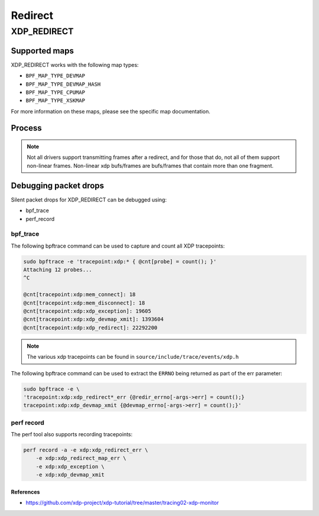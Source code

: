 .. SPDX-License-Identifier: GPL-2.0-only
.. Copyright (C) 2022 Red Hat, Inc.

========
Redirect
========
XDP_REDIRECT
############
Supported maps
--------------

XDP_REDIRECT works with the following map types:

- ``BPF_MAP_TYPE_DEVMAP``
- ``BPF_MAP_TYPE_DEVMAP_HASH``
- ``BPF_MAP_TYPE_CPUMAP``
- ``BPF_MAP_TYPE_XSKMAP``

For more information on these maps, please see the specific map documentation.

Process
-------

.. kernel-doc:: net/core/filter.c
   :doc: xdp redirect

.. note::
    Not all drivers support transmitting frames after a redirect, and for
    those that do, not all of them support non-linear frames. Non-linear xdp
    bufs/frames are bufs/frames that contain more than one fragment.

Debugging packet drops
----------------------
Silent packet drops for XDP_REDIRECT can be debugged using:

- bpf_trace
- perf_record

bpf_trace
^^^^^^^^^
The following bpftrace command can be used to capture and count all XDP tracepoints:

.. code-block:: none

    sudo bpftrace -e 'tracepoint:xdp:* { @cnt[probe] = count(); }'
    Attaching 12 probes...
    ^C

    @cnt[tracepoint:xdp:mem_connect]: 18
    @cnt[tracepoint:xdp:mem_disconnect]: 18
    @cnt[tracepoint:xdp:xdp_exception]: 19605
    @cnt[tracepoint:xdp:xdp_devmap_xmit]: 1393604
    @cnt[tracepoint:xdp:xdp_redirect]: 22292200

.. note::
    The various xdp tracepoints can be found in ``source/include/trace/events/xdp.h``

The following bpftrace command can be used to extract the ``ERRNO`` being returned as
part of the err parameter:

.. code-block:: none

    sudo bpftrace -e \
    'tracepoint:xdp:xdp_redirect*_err {@redir_errno[-args->err] = count();}
    tracepoint:xdp:xdp_devmap_xmit {@devmap_errno[-args->err] = count();}'

perf record
^^^^^^^^^^^
The perf tool also supports recording tracepoints:

.. code-block:: none

    perf record -a -e xdp:xdp_redirect_err \
        -e xdp:xdp_redirect_map_err \
        -e xdp:xdp_exception \
        -e xdp:xdp_devmap_xmit

References
===========

- https://github.com/xdp-project/xdp-tutorial/tree/master/tracing02-xdp-monitor
